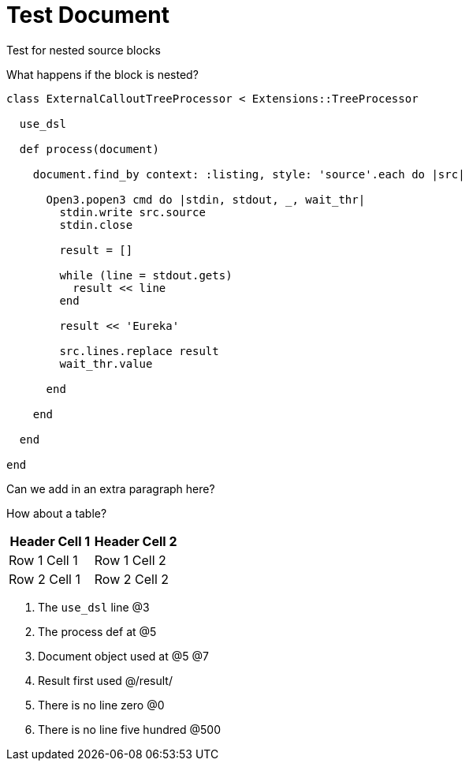 = Test Document

:source-highlighter: highlight.js
:icons: font

.Test for nested source blocks
****
What happens if the block is nested?
[source, ruby]
----
class ExternalCalloutTreeProcessor < Extensions::TreeProcessor

  use_dsl

  def process(document)

    document.find_by context: :listing, style: 'source'.each do |src|

      Open3.popen3 cmd do |stdin, stdout, _, wait_thr|
        stdin.write src.source
        stdin.close

        result = []

        while (line = stdout.gets)
          result << line
        end

        result << 'Eureka'

        src.lines.replace result
        wait_thr.value

      end

    end

  end

end
----
****

Can we add in an extra paragraph here?

How about a table?

|===
| Header Cell 1 | Header Cell 2

| Row 1 Cell 1
| Row 1 Cell 2

| Row 2 Cell 1
| Row 2 Cell 2
|===

. The `use_dsl` line @3
. The process def at @5
. Document object used at @5 @7
. Result first used @/result/
. There is no line zero @0
. There is no line five hundred @500

